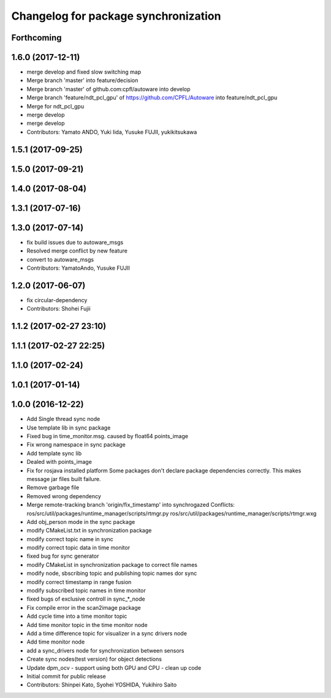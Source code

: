 ^^^^^^^^^^^^^^^^^^^^^^^^^^^^^^^^^^^^^
Changelog for package synchronization
^^^^^^^^^^^^^^^^^^^^^^^^^^^^^^^^^^^^^

Forthcoming
-----------

1.6.0 (2017-12-11)
------------------
* merge develop and fixed slow switching map
* Merge branch 'master' into feature/decision
* Merge branch 'master' of github.com:cpfl/autoware into develop
* Merge branch 'feature/ndt_pcl_gpu' of https://github.com/CPFL/Autoware into feature/ndt_pcl_gpu
* Merge for ndt_pcl_gpu
* merge develop
* merge develop
* Contributors: Yamato ANDO, Yuki Iida, Yusuke FUJII, yukikitsukawa

1.5.1 (2017-09-25)
------------------

1.5.0 (2017-09-21)
------------------

1.4.0 (2017-08-04)
------------------

1.3.1 (2017-07-16)
------------------

1.3.0 (2017-07-14)
------------------
* fix build issues due to autoware_msgs
* Resolved merge conflict by new feature
* convert to autoware_msgs
* Contributors: YamatoAndo, Yusuke FUJII

1.2.0 (2017-06-07)
------------------
* fix circular-dependency
* Contributors: Shohei Fujii

1.1.2 (2017-02-27 23:10)
------------------------

1.1.1 (2017-02-27 22:25)
------------------------

1.1.0 (2017-02-24)
------------------

1.0.1 (2017-01-14)
------------------

1.0.0 (2016-12-22)
------------------
* Add Single thread sync node
* Use template lib in sync package
* Fixed bug in time_monitor.msg. caused by float64 points_image
* Fix wrong namespace in sync package
* Add template sync lib
* Dealed with points_image
* Fix for rosjava installed platform
  Some packages don't declare package dependencies correctly.
  This makes message jar files built failure.
* Remove garbage file
* Removed wrong dependency
* Merge remote-tracking branch 'origin/fix_timestamp' into synchrogazed
  Conflicts:
  ros/src/util/packages/runtime_manager/scripts/rtmgr.py
  ros/src/util/packages/runtime_manager/scripts/rtmgr.wxg
* Add obj_person mode in the sync package
* modify CMakeList.txt in synchronization package
* modify correct topic name in sync
* modify correct topic data in time monitor
* fixed bug for sync generator
* modify CMakeList in synchronization package to correct file names
* modify node, sbscribing topic and publishing topic names dor sync
* modify correct timestamp in range fusion
* modify subscribed topic names in time monitor
* fixed bugs of exclusive controll in sync\_*_node
* Fix compile error in the scan2image package
* Add cycle time into a time monitor topic
* Add time monitor topic in the time monitor node
* Add a time difference topic for visualizer in a sync drivers node
* Add time monitor node
* add a sync_drivers node for synchronization between sensors
* Create sync nodes(test version) for object detections
* Update dpm_ocv
  - support using both GPU and CPU
  - clean up code
* Initial commit for public release
* Contributors: Shinpei Kato, Syohei YOSHIDA, Yukihiro Saito
